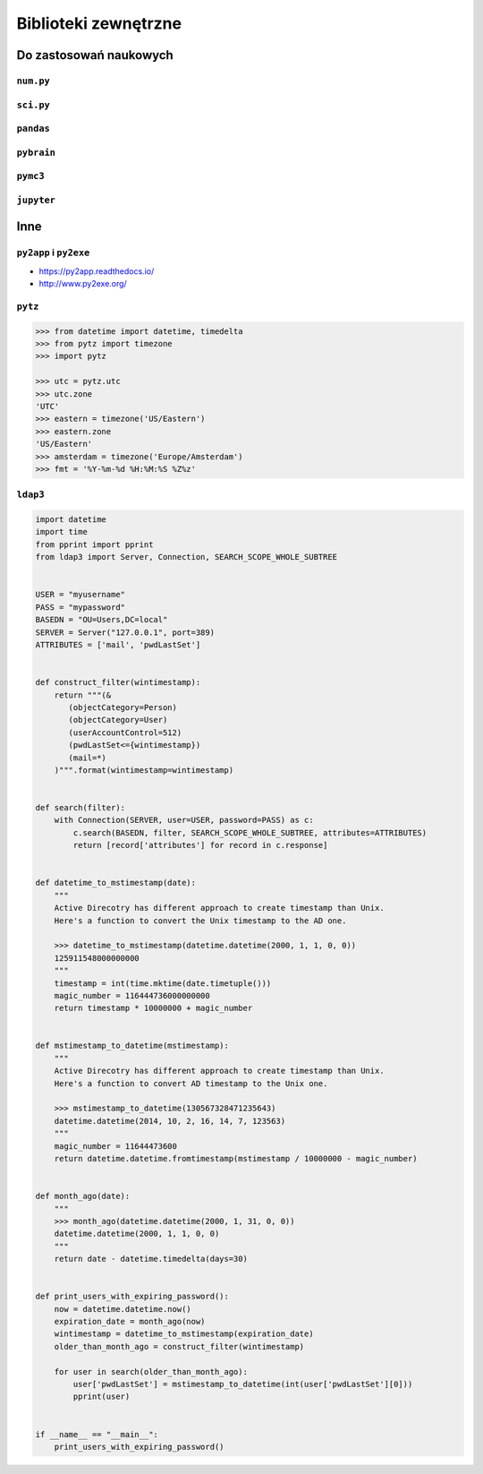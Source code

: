 *********************
Biblioteki zewnętrzne
*********************


Do zastosowań naukowych
=======================

``num.py``
----------

``sci.py``
----------

``pandas``
----------

``pybrain``
-----------

``pymc3``
---------

``jupyter``
-----------

Inne
====

``py2app`` i ``py2exe``
-----------------------

* https://py2app.readthedocs.io/
* http://www.py2exe.org/

``pytz``
--------

.. code-block:: python

    >>> from datetime import datetime, timedelta
    >>> from pytz import timezone
    >>> import pytz

    >>> utc = pytz.utc
    >>> utc.zone
    'UTC'
    >>> eastern = timezone('US/Eastern')
    >>> eastern.zone
    'US/Eastern'
    >>> amsterdam = timezone('Europe/Amsterdam')
    >>> fmt = '%Y-%m-%d %H:%M:%S %Z%z'



``ldap3``
---------

.. code-block:: python

    import datetime
    import time
    from pprint import pprint
    from ldap3 import Server, Connection, SEARCH_SCOPE_WHOLE_SUBTREE


    USER = "myusername"
    PASS = "mypassword"
    BASEDN = "OU=Users,DC=local"
    SERVER = Server("127.0.0.1", port=389)
    ATTRIBUTES = ['mail', 'pwdLastSet']


    def construct_filter(wintimestamp):
        return """(&
           (objectCategory=Person)
           (objectCategory=User)
           (userAccountControl=512)
           (pwdLastSet<={wintimestamp})
           (mail=*)
        )""".format(wintimestamp=wintimestamp)


    def search(filter):
        with Connection(SERVER, user=USER, password=PASS) as c:
            c.search(BASEDN, filter, SEARCH_SCOPE_WHOLE_SUBTREE, attributes=ATTRIBUTES)
            return [record['attributes'] for record in c.response]


    def datetime_to_mstimestamp(date):
        """
        Active Direcotry has different approach to create timestamp than Unix.
        Here's a function to convert the Unix timestamp to the AD one.

        >>> datetime_to_mstimestamp(datetime.datetime(2000, 1, 1, 0, 0))
        125911548000000000
        """
        timestamp = int(time.mktime(date.timetuple()))
        magic_number = 116444736000000000
        return timestamp * 10000000 + magic_number


    def mstimestamp_to_datetime(mstimestamp):
        """
        Active Direcotry has different approach to create timestamp than Unix.
        Here's a function to convert AD timestamp to the Unix one.

        >>> mstimestamp_to_datetime(130567328471235643)
        datetime.datetime(2014, 10, 2, 16, 14, 7, 123563)
        """
        magic_number = 11644473600
        return datetime.datetime.fromtimestamp(mstimestamp / 10000000 - magic_number)


    def month_ago(date):
        """
        >>> month_ago(datetime.datetime(2000, 1, 31, 0, 0))
        datetime.datetime(2000, 1, 1, 0, 0)
        """
        return date - datetime.timedelta(days=30)


    def print_users_with_expiring_password():
        now = datetime.datetime.now()
        expiration_date = month_ago(now)
        wintimestamp = datetime_to_mstimestamp(expiration_date)
        older_than_month_ago = construct_filter(wintimestamp)

        for user in search(older_than_month_ago):
            user['pwdLastSet'] = mstimestamp_to_datetime(int(user['pwdLastSet'][0]))
            pprint(user)


    if __name__ == "__main__":
        print_users_with_expiring_password()

